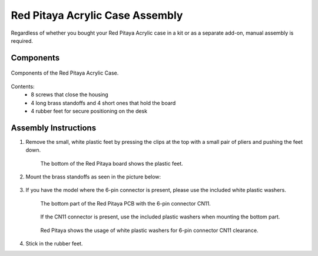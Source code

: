 .. _pvccase:

################################
Red Pitaya Acrylic Case Assembly
################################

Regardless of whether you bought your Red Pitaya Acrylic case in a kit or as a separate add-on, manual assembly is required.

**********
Components
**********

.. figure:: rp_pvccase.jpg
    :align: center

    Components of the Red Pitaya Acrylic Case.
    
Contents:
    -   8 screws that close the housing
    -   4 long brass standoffs and 4 short ones that hold the board
    -   4 rubber feet for secure positioning on the desk
   
*********************
Assembly Instructions
*********************

#. Remove the small, white plastic feet by pressing the clips at the top with a small pair of pliers and pushing the feet down.
   
    .. figure:: rp_pvccase_02.jpg
        :align: center

        The bottom of the Red Pitaya board shows the plastic feet.

#. Mount the brass standoffs as seen in the picture below:
   
    .. figure:: rp_pvccase_03.jpg
       :align: center

#. If you have the model where the 6-pin connector is present, please use the included white plastic washers.

    .. figure:: rp_pvccase_04.jpg
       :align: center
    
       The bottom part of the Red Pitaya PCB with the 6-pin connector CN11.

    .. figure:: rp_pvccase_05.jpg
       :align: center
    
       If the CN11 connector is present, use the included plastic washers when mounting the bottom part.

    .. figure:: rp_pvccase_06.jpg
       :align: center

       Red Pitaya shows the usage of white plastic washers for 6-pin connector CN11 clearance.

#. Stick in the rubber feet.
